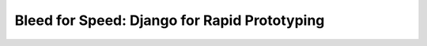 ==================================================
Bleed for Speed: Django for Rapid Prototyping
==================================================